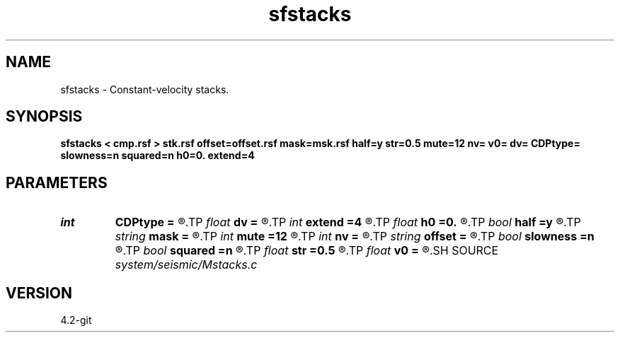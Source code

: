 .TH sfstacks 1  "APRIL 2023" Madagascar "Madagascar Manuals"
.SH NAME
sfstacks \- Constant-velocity stacks. 
.SH SYNOPSIS
.B sfstacks < cmp.rsf > stk.rsf offset=offset.rsf mask=msk.rsf half=y str=0.5 mute=12 nv= v0= dv= CDPtype= slowness=n squared=n h0=0. extend=4
.SH PARAMETERS
.PD 0
.TP
.I int    
.B CDPtype
.B =
.R  
.TP
.I float  
.B dv
.B =
.R  	step in velocity
.TP
.I int    
.B extend
.B =4
.R  	trace extension
.TP
.I float  
.B h0
.B =0.
.R  	reference offset
.TP
.I bool   
.B half
.B =y
.R  [y/n]	if y, the second axis is half-offset instead of full offset
.TP
.I string 
.B mask
.B =
.R  	auxiliary input file name
.TP
.I int    
.B mute
.B =12
.R  	mute zone
.TP
.I int    
.B nv
.B =
.R  	number of velocities
.TP
.I string 
.B offset
.B =
.R  	auxiliary input file name
.TP
.I bool   
.B slowness
.B =n
.R  [y/n]	if y, use slowness instead of velocity
.TP
.I bool   
.B squared
.B =n
.R  [y/n]	if y, the slowness or velocity is squared
.TP
.I float  
.B str
.B =0.5
.R  	maximum stretch allowed
.TP
.I float  
.B v0
.B =
.R  	first velocity
.SH SOURCE
.I system/seismic/Mstacks.c
.SH VERSION
4.2-git
